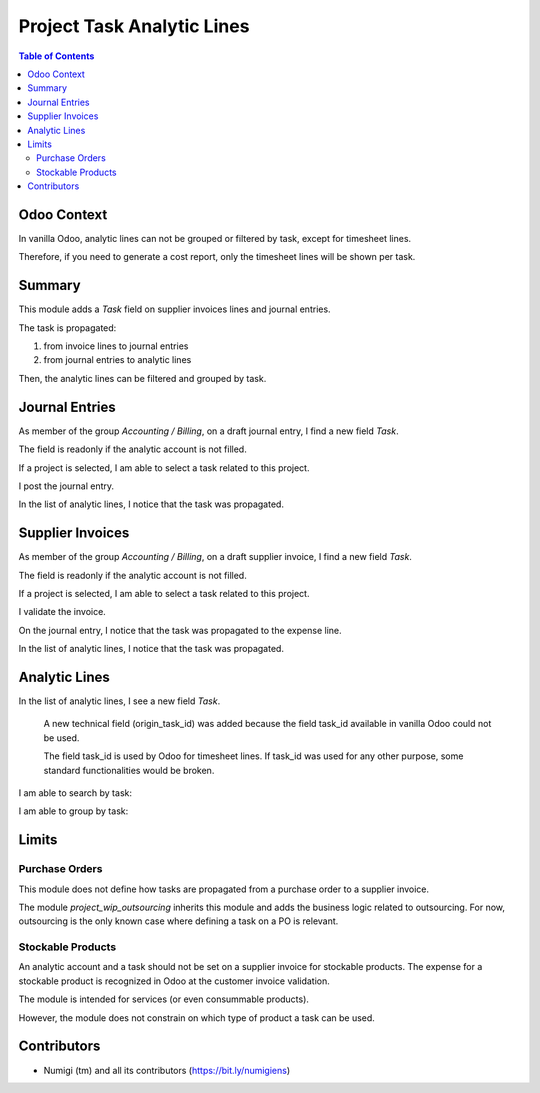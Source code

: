 Project Task Analytic Lines
===========================

.. contents:: Table of Contents

Odoo Context
------------
In vanilla Odoo, analytic lines can not be grouped or filtered by task, except for timesheet lines.

Therefore, if you need to generate a cost report, only the timesheet lines will be shown per task.

Summary
-------
This module adds a `Task` field on supplier invoices lines and journal entries.

The task is propagated:

1. from invoice lines to journal entries
2. from journal entries to analytic lines

Then, the analytic lines can be filtered and grouped by task.

Journal Entries
---------------
As member of the group `Accounting / Billing`, on a draft journal entry, I find a new field `Task`.

.. image:: static/description/journal_entry_task.png

The field is readonly if the analytic account is not filled.

.. image:: static/description/journal_entry_task_readonly.png

If a project is selected, I am able to select a task related to this project.

.. image:: static/description/journal_entry_task_selected.png

I post the journal entry.

.. image:: static/description/journal_entry_posted.png

In the list of analytic lines, I notice that the task was propagated.

.. image:: static/description/journal_entry_analytic_lines.png

Supplier Invoices
-----------------
As member of the group `Accounting / Billing`, on a draft supplier invoice, I find a new field `Task`.

.. image:: static/description/supplier_invoice_form.png

The field is readonly if the analytic account is not filled.

.. image:: static/description/supplier_invoice_task_readonly.png

If a project is selected, I am able to select a task related to this project.

.. image:: static/description/supplier_invoice_task_selected.png

I validate the invoice.

.. image:: static/description/supplier_invoice_validated.png

On the journal entry, I notice that the task was propagated to the expense line.

.. image:: static/description/supplier_invoice_move.png

In the list of analytic lines, I notice that the task was propagated.

.. image:: static/description/supplier_invoice_analytic_lines.png

Analytic Lines
--------------
In the list of analytic lines, I see a new field `Task`.

..

    A new technical field (origin_task_id) was added because the field task_id
    available in vanilla Odoo could not be used.

    The field task_id is used by Odoo for timesheet lines.
    If task_id was used for any other purpose, some standard functionalities would be broken.

.. image:: static/description/analytic_lines_origin_task_column.png

I am able to search by task:

.. image:: static/description/analytic_lines_search.png

I am able to group by task:

.. image:: static/description/analytic_lines_group.png

Limits
------

Purchase Orders
~~~~~~~~~~~~~~~
This module does not define how tasks are propagated from a purchase order to a supplier invoice.

The module `project_wip_outsourcing` inherits this module and adds the business logic related to outsourcing.
For now, outsourcing is the only known case where defining a task on a PO is relevant.

Stockable Products
~~~~~~~~~~~~~~~~~~
An analytic account and a task should not be set on a supplier invoice for stockable products.
The expense for a stockable product is recognized in Odoo at the customer invoice validation.

The module is intended for services (or even consummable products).

However, the module does not constrain on which type of product a task can be used.

Contributors
------------
* Numigi (tm) and all its contributors (https://bit.ly/numigiens)

